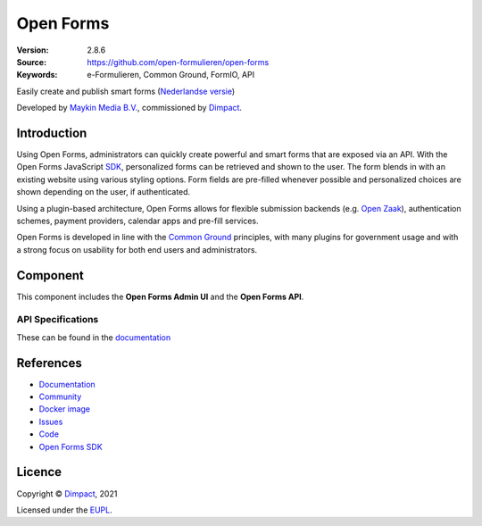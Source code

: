 ==========
Open Forms
==========

:Version: 2.8.6
:Source: https://github.com/open-formulieren/open-forms
:Keywords: e-Formulieren, Common Ground, FormIO, API

|docs| |docker|

Easily create and publish smart forms (`Nederlandse versie`_)

Developed by `Maykin Media B.V.`_, commissioned by `Dimpact`_.


Introduction
============

Using Open Forms, administrators can quickly create powerful and smart forms
that are exposed via an API. With the Open Forms JavaScript `SDK`_, personalized
forms can be retrieved and shown to the user. The form blends in with an
existing website using various styling options. Form fields are pre-filled
whenever possible and personalized choices are shown depending on the user, if
authenticated.

Using a plugin-based architecture, Open Forms allows for flexible submission
backends (e.g. `Open Zaak`_), authentication schemes, payment providers, calendar
apps and pre-fill services.

Open Forms is developed in line with the `Common Ground`_ principles,
with many plugins for government usage and with a strong focus on usability for
both end users and administrators.

.. image:: docs/introduction/_assets/open-forms-from-designer-to-form.png
    :width: 100%

.. _`SDK`: https://github.com/open-formulieren/open-forms-sdk/
.. _`Common Ground`: https://commonground.nl/
.. _`Open Zaak`: https://open-zaak.readthedocs.io/


Component
=========

|build-status| |coverage| |code-quality| |black| |python-versions|

This component includes the **Open Forms Admin UI** and the **Open Forms API**.

API Specifications
------------------

These can be found in the `documentation <https://open-forms.readthedocs.io/en/latest/developers/versioning.html#open-forms-api>`_


References
==========

* `Documentation <https://open-forms.readthedocs.io/>`_
* `Community <https://commonground.nl/groups/view/0c79b387-4567-4522-bc35-7d3583978c9f/open-forms>`_
* `Docker image <https://hub.docker.com/r/openformulieren/open-forms>`_
* `Issues <https://github.com/open-formulieren/open-forms/issues>`_
* `Code <https://github.com/open-formulieren/open-forms>`_
* `Open Forms SDK <https://github.com/open-formulieren/open-forms-sdk>`_


Licence
=======

Copyright © `Dimpact`_, 2021

Licensed under the `EUPL`_.

.. _`Nederlandse versie`: README.NL.rst
.. _`Maykin Media B.V.`: https://www.maykinmedia.nl
.. _`Dimpact`: https://www.dimpact.nl
.. _`EUPL`: LICENSE.md

.. |build-status| image:: https://github.com/open-formulieren/open-forms/actions/workflows/ci.yml/badge.svg
    :alt: Build status
    :target: https://github.com/open-formulieren/open-forms/actions/workflows/ci.yml

.. |code-quality| image:: https://github.com/open-formulieren/open-forms/actions//workflows/code_quality.yml/badge.svg
    :alt: Code quality checks
    :target: https://github.com/open-formulieren/open-forms/actions//workflows/code_quality.yml

.. |docs| image:: https://readthedocs.org/projects/open-forms/badge/?version=latest
    :target: https://open-forms.readthedocs.io/en/latest/?badge=latest
    :alt: Documentation status

.. |coverage| image:: https://codecov.io/github/open-formulieren/open-forms/branch/master/graphs/badge.svg?branch=master
    :alt: Coverage
    :target: https://codecov.io/gh/open-formulieren/open-forms

.. |black| image:: https://img.shields.io/badge/code%20style-black-000000.svg
    :alt: Code style
    :target: https://github.com/psf/black

.. |docker| image:: https://img.shields.io/docker/v/openformulieren/open-forms?sort=semver
    :alt: Docker image
    :target: https://hub.docker.com/r/openformulieren/open-forms

.. |python-versions| image:: https://img.shields.io/badge/python-3.10-blue.svg
    :alt: Supported Python versions
